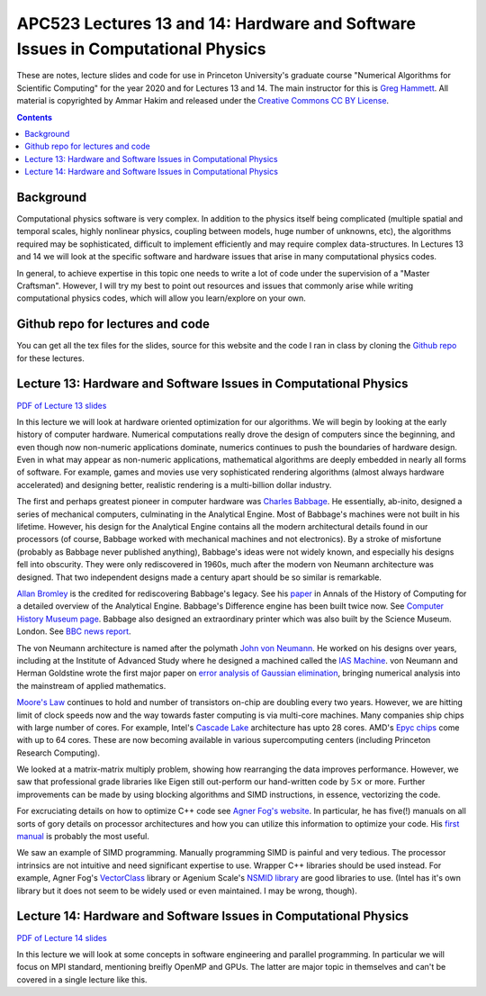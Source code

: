 APC523 Lectures 13 and 14: Hardware and Software Issues in Computational Physics
++++++++++++++++++++++++++++++++++++++++++++++++++++++++++++++++++++++++++++++++

These are notes, lecture slides and code for use in Princeton
University's graduate course "Numerical Algorithms for Scientific
Computing" for the year 2020 and for Lectures 13 and 14. The main
instructor for this is `Greg Hammett
<https://w3.pppl.gov/~hammett/>`_. All material is copyrighted by
Ammar Hakim and released under the `Creative Commons CC BY License
<https://creativecommons.org/licenses/>`_.

.. contents::

Background
----------

Computational physics software is very complex. In addition to the
physics itself being complicated (multiple spatial and temporal
scales, highly nonlinear physics, coupling between models, huge number
of unknowns, etc), the algorithms required may be sophisticated,
difficult to implement efficiently and may require complex
data-structures. In Lectures 13 and 14 we will look at the specific
software and hardware issues that arise in many computational physics
codes.

In general, to achieve expertise in this topic one needs to write a
lot of code under the supervision of a "Master Craftsman". However, I
will try my best to point out resources and issues that commonly arise
while writing computational physics codes, which will allow you
learn/explore on your own.


Github repo for lectures and code
---------------------------------

You can get all the tex files for the slides, source for this website
and the code I ran in class by cloning the `Github repo
<https://github.com/ammarhakim/apc523-2020>`_ for these lectures.


Lecture 13: Hardware and Software Issues in Computational Physics
-----------------------------------------------------------------

`PDF of Lecture 13 slides <./_static/lec13.pdf>`_

In this lecture we will look at hardware oriented optimization for our
algorithms. We will begin by looking at the early history of computer
hardware. Numerical computations really drove the design of computers
since the beginning, and even though now non-numeric applications
dominate, numerics continues to push the boundaries of hardware
design. Even in what may appear as non-numeric applications,
mathematical algorithms are deeply embedded in nearly all forms of
software. For example, games and movies use very sophisticated
rendering algorithms (almost always hardware accelerated) and
designing better, realistic rendering is a multi-billion dollar
industry.

The first and perhaps greatest pioneer in computer hardware was
`Charles Babbage <https://en.wikipedia.org/wiki/Charles_Babbage>`_. He
essentially, ab-inito, designed a series of mechanical computers,
culminating in the Analytical Engine. Most of Babbage's machines were
not built in his lifetime. However, his design for the Analytical
Engine contains all the modern architectural details found in our
processors (of course, Babbage worked with mechanical machines and not
electronics). By a stroke of misfortune (probably as Babbage never
published anything), Babbage's ideas were not widely known, and
especially his designs fell into obscurity. They were only
rediscovered in 1960s, much after the modern von Neumann architecture
was designed. That two independent designs made a century apart should
be so similar is remarkable.

`Allan Bromley <https://en.wikipedia.org/wiki/Allan_G._Bromley>`_ is
the credited for rediscovering Babbage's legacy. See his `paper
<./_static/Bromley-1982.pdf>`_ in Annals of the History of Computing
for a detailed overview of the Analytical Engine. Babbage's Difference
engine has been built twice now. See `Computer History Museum page
<https://www.computerhistory.org/babbage/>`_. Babbage also designed an
extraordinary printer which was also built by the Science
Museum. London. See `BBC news report
<http://news.bbc.co.uk/2/hi/science/nature/710950.stm>`_.

The von Neumann architecture is named after the polymath `John von
Neumann <https://en.wikipedia.org/wiki/John_von_Neumann>`_. He worked
on his designs over years, including at the Institute of Advanced
Study where he designed a machined called the `IAS Machine
<https://en.wikipedia.org/wiki/IAS_machine>`_. von Neumann and Herman
Goldstine wrote the first major paper on `error analysis of Gaussian
elimination <https://epubs.siam.org/doi/10.1137/080734716>`_, bringing
numerical analysis into the mainstream of applied mathematics.

`Moore's Law <https://en.wikipedia.org/wiki/Moore's_law>`_ continues
to hold and number of transistors on-chip are doubling every two
years. However, we are hitting limit of clock speeds now and the way
towards faster computing is via multi-core machines. Many companies
ship chips with large number of cores. For example, Intel's `Cascade
Lake
<https://www.intel.com/content/www/us/en/design/products-and-solutions/processors-and-chipsets/cascade-lake/2nd-gen-intel-xeon-scalable-processors.html>`_
architecture has upto 28 cores. AMD's `Epyc chips
<https://www.amd.com/en/processors/epyc-7002-series>`_ come with up to
64 cores. These are now becoming available in various supercomputing
centers (including Princeton Research Computing).

We looked at a matrix-matrix multiply problem, showing how rearranging
the data improves performance. However, we saw that professional grade
libraries like Eigen still out-perform our hand-written code by
:math:`5\times` or more. Further improvements can be made by using
blocking algorithms and SIMD instructions, in essence, vectorizing the
code.

For excruciating details on how to optimize C++ code see `Agner Fog's
website <https://www.agner.org/optimize/>`_. In particular, he has
five(!) manuals on all sorts of gory details on processor
architectures and how you can utilize this information to optimize
your code. His `first manual
<https://www.agner.org/optimize/optimizing_cpp.pdf>`_ is probably the
most useful.

We saw an example of SIMD programming. Manually programming SIMD is
painful and very tedious. The processor intrinsics are not intuitive
and need significant expertise to use. Wrapper C++ libraries should be
used instead. For example, Agner Fog's `VectorClass
<https://github.com/vectorclass>`_ library or Agenium Scale's `NSMID
library <https://github.com/agenium-scale/nsimd>`_ are good libraries
to use. (Intel has it's own library but it does not seem to be widely
used or even maintained. I may be wrong, though).

Lecture 14: Hardware and Software Issues in Computational Physics
-----------------------------------------------------------------

`PDF of Lecture 14 slides <./_static/lec14.pdf>`_

In this lecture we will look at some concepts in software engineering
and parallel programming. In particular we will focus on MPI standard,
mentioning breifly OpenMP and GPUs. The latter are major topic in
themselves and can't be covered in a single lecture like this.

